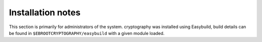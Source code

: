 Installation notes
------------------

This section is primarily for administrators of the system. cryptography was installed using Easybuild, build details can be found in ``$EBROOTCRYPTOGRAPHY/easybuild`` with a given module loaded.